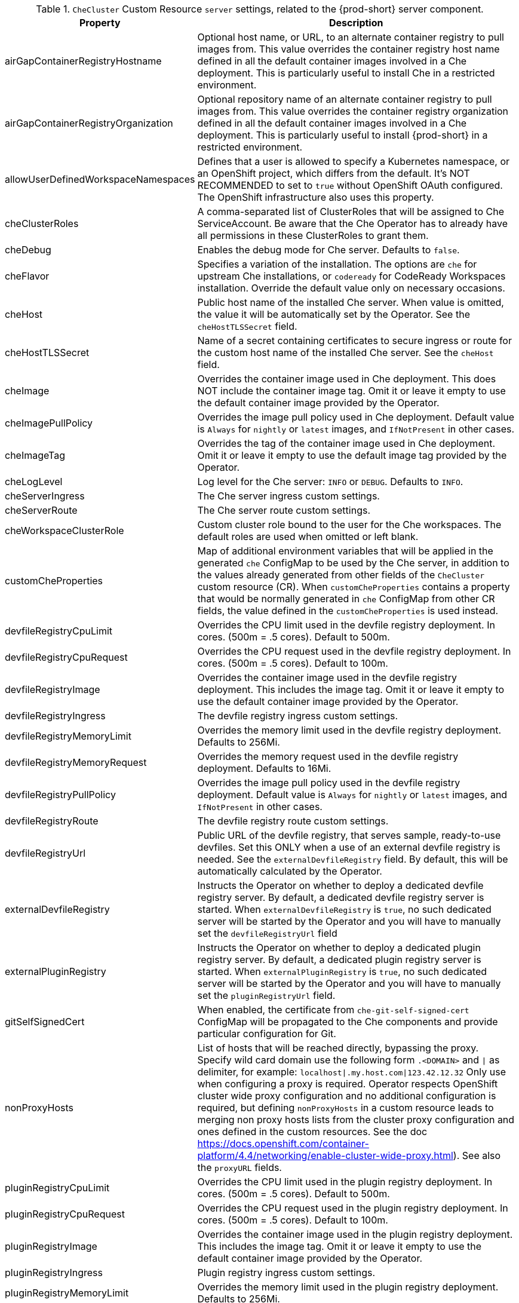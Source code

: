 [id="checluster-custom-resource-server-settings_{context}"]
.`CheCluster` Custom Resource `server` settings, related to the {prod-short} server component.

[cols="2,5", options="header"]
:=== 
 Property: Description 
airGapContainerRegistryHostname: Optional host name, or URL, to an alternate container registry to pull images from. This value overrides the container registry host name defined in all the default container images involved in a Che deployment. This is particularly useful to install Che in a restricted environment.
airGapContainerRegistryOrganization: Optional repository name of an alternate container registry to pull images from. This value overrides the container registry organization defined in all the default container images involved in a Che deployment. This is particularly useful to install {prod-short} in a restricted environment.
allowUserDefinedWorkspaceNamespaces: Defines that a user is allowed to specify a Kubernetes namespace, or an OpenShift project, which differs from the default. It's NOT RECOMMENDED to set to `true` without OpenShift OAuth configured. The OpenShift infrastructure also uses this property.
cheClusterRoles: A comma-separated list of ClusterRoles that will be assigned to Che ServiceAccount. Be aware that the Che Operator has to already have all permissions in these ClusterRoles to grant them.
cheDebug: Enables the debug mode for Che server. Defaults to `false`.
cheFlavor: Specifies a variation of the installation. The options are `che` for upstream Che installations, or `codeready` for CodeReady Workspaces installation. Override the default value only on necessary occasions.
cheHost: Public host name of the installed Che server. When value is omitted, the value it will be automatically set by the Operator. See the `cheHostTLSSecret` field.
cheHostTLSSecret: Name of a secret containing certificates to secure ingress or route for the custom host name of the installed Che server. See the `cheHost` field.
cheImage: Overrides the container image used in Che deployment. This does NOT include the container image tag. Omit it or leave it empty to use the default container image provided by the Operator.
cheImagePullPolicy: Overrides the image pull policy used in Che deployment. Default value is `Always` for `nightly` or `latest` images, and `IfNotPresent` in other cases.
cheImageTag: Overrides the tag of the container image used in Che deployment. Omit it or leave it empty to use the default image tag provided by the Operator.
cheLogLevel: Log level for the Che server\: `INFO` or `DEBUG`. Defaults to `INFO`.
cheServerIngress: The Che server ingress custom settings.
cheServerRoute: The Che server route custom settings.
cheWorkspaceClusterRole: Custom cluster role bound to the user for the Che workspaces. The default roles are used when omitted or left blank.
customCheProperties: Map of additional environment variables that will be applied in the generated `che` ConfigMap to be used by the Che server, in addition to the values already generated from other fields of the `CheCluster` custom resource (CR). When `customCheProperties` contains a property that would be normally generated in `che` ConfigMap from other CR fields, the value defined in the `customCheProperties` is used instead.
devfileRegistryCpuLimit: Overrides the CPU limit used in the devfile registry deployment. In cores. (500m = .5 cores). Default to 500m.
devfileRegistryCpuRequest: Overrides the CPU request used in the devfile registry deployment. In cores. (500m = .5 cores). Default to 100m.
devfileRegistryImage: Overrides the container image used in the devfile registry deployment. This includes the image tag. Omit it or leave it empty to use the default container image provided by the Operator.
devfileRegistryIngress: The devfile registry ingress custom settings.
devfileRegistryMemoryLimit: Overrides the memory limit used in the devfile registry deployment. Defaults to 256Mi.
devfileRegistryMemoryRequest: Overrides the memory request used in the devfile registry deployment. Defaults to 16Mi.
devfileRegistryPullPolicy: Overrides the image pull policy used in the devfile registry deployment. Default value is `Always` for `nightly` or `latest` images, and `IfNotPresent` in other cases.
devfileRegistryRoute: The devfile registry route custom settings.
devfileRegistryUrl: Public URL of the devfile registry, that serves sample, ready-to-use devfiles. Set this ONLY when a use of an external devfile registry is needed. See the `externalDevfileRegistry` field. By default, this will be automatically calculated by the Operator.
externalDevfileRegistry: Instructs the Operator on whether to deploy a dedicated devfile registry server. By default, a dedicated devfile registry server is started. When `externalDevfileRegistry` is `true`, no such dedicated server will be started by the Operator and you will have to manually set the `devfileRegistryUrl` field
externalPluginRegistry: Instructs the Operator on whether to deploy a dedicated plugin registry server. By default, a dedicated plugin registry server is started. When `externalPluginRegistry` is `true`, no such dedicated server will be started by the Operator and you will have to manually set the `pluginRegistryUrl` field.
gitSelfSignedCert: When enabled, the certificate from `che-git-self-signed-cert` ConfigMap will be propagated to the Che components and provide particular configuration for Git.
nonProxyHosts: List of hosts that will be reached directly, bypassing the proxy. Specify wild card domain use the following form `.<DOMAIN>` and `|` as delimiter, for example\: `localhost|.my.host.com|123.42.12.32` Only use when configuring a proxy is required. Operator respects OpenShift cluster wide proxy configuration and no additional configuration is required, but defining `nonProxyHosts` in a custom resource leads to merging non proxy hosts lists from the cluster proxy configuration and ones defined in the custom resources. See the doc https\://docs.openshift.com/container-platform/4.4/networking/enable-cluster-wide-proxy.html). See also the `proxyURL` fields.
pluginRegistryCpuLimit: Overrides the CPU limit used in the plugin registry deployment. In cores. (500m = .5 cores). Default to 500m.
pluginRegistryCpuRequest: Overrides the CPU request used in the plugin registry deployment. In cores. (500m = .5 cores). Default to 100m.
pluginRegistryImage: Overrides the container image used in the plugin registry deployment. This includes the image tag. Omit it or leave it empty to use the default container image provided by the Operator.
pluginRegistryIngress: Plugin registry ingress custom settings.
pluginRegistryMemoryLimit: Overrides the memory limit used in the plugin registry deployment. Defaults to 256Mi.
pluginRegistryMemoryRequest: Overrides the memory request used in the plugin registry deployment. Defaults to 16Mi.
pluginRegistryPullPolicy: Overrides the image pull policy used in the plugin registry deployment. Default value is `Always` for `nightly` or `latest` images, and `IfNotPresent` in other cases.
pluginRegistryRoute: Plugin registry route custom settings.
pluginRegistryUrl: Public URL of the plugin registry that serves sample ready-to-use devfiles. Set this ONLY when a use of an external devfile registry is needed. See the `externalPluginRegistry` field. By default, this will be automatically calculated by the Operator.
proxyPassword: Password of the proxy server. Only use when proxy configuration is required. See the `proxyURL`, `proxyUser` and `proxySecret` fields.
proxyPort: Port of the proxy server. Only use when configuring a proxy is required. See also the `proxyURL` and `nonProxyHosts` fields.
proxySecret: The secret that contains `user` and `password` for a proxy server. When the secret is defined, the `proxyUser` and `proxyPassword` are ignored.
proxyURL: URL (protocol+host name) of the proxy server. This drives the appropriate changes in the `JAVA_OPTS` and `https(s)_proxy` variables in the Che server and workspaces containers. Only use when configuring a proxy is required. Operator respects OpenShift cluster wide proxy configuration and no additional configuration is required, but defining `proxyUrl` in a custom resource leads to overrides the cluster proxy configuration with fields `proxyUrl`, `proxyPort`, `proxyUser` and `proxyPassword` from the custom resource. See the doc https\://docs.openshift.com/container-platform/4.4/networking/enable-cluster-wide-proxy.html). See also the `proxyPort` and `nonProxyHosts` fields.
proxyUser: User name of the proxy server. Only use when configuring a proxy is required. See also the `proxyURL`, `proxyPassword` and `proxySecret` fields.
selfSignedCert: Deprecated. The value of this flag is ignored. The Che Operator will automatically detect whether the router certificate is self-signed and propagate it to other components, such as the Che server.
serverCpuLimit: Overrides the CPU limit used in the Che server deployment In cores. (500m = .5 cores). Default to 1.
serverCpuRequest: Overrides the CPU request used in the Che server deployment In cores. (500m = .5 cores). Default to 100m.
serverExposureStrategy: Sets the server and workspaces exposure type. Possible values are `multi-host`, `single-host`, `default-host`. Defaults to `multi-host`, which creates a separate ingress, or OpenShift routes, for every required endpoint. `single-host` makes Che exposed on a single host name with workspaces exposed on subpaths. Read the docs to learn about the limitations of this approach. Also consult the `singleHostExposureType` property to further configure how the Operator and the Che server make that happen on Kubernetes. `default-host` exposes the Che server on the host of the cluster. Read the docs to learn about the limitations of this approach.
serverMemoryLimit: Overrides the memory limit used in the Che server deployment. Defaults to 1Gi.
serverMemoryRequest: Overrides the memory request used in the Che server deployment. Defaults to 512Mi.
serverTrustStoreConfigMapName: Name of the ConfigMap with public certificates to add to Java trust store of the Che server. This is often required when adding the OpenShift OAuth provider, which has HTTPS endpoint signed with self-signed cert. The Che server must be aware of its CA cert to be able to request it. This is disabled by default.
singleHostGatewayConfigMapLabels: The labels that need to be present in the ConfigMaps representing the gateway configuration.
singleHostGatewayConfigSidecarImage: The image used for the gateway sidecar that provides configuration to the gateway. Omit it or leave it empty to use the default container image provided by the Operator.
singleHostGatewayImage: The image used for the gateway in the single host mode. Omit it or leave it empty to use the default container image provided by the Operator.
tlsSupport: Deprecated. Instructs the Operator to deploy Che in TLS mode. This is enabled by default. Disabling TLS sometimes cause malfunction of some Che components.
useInternalClusterSVCNames: Use internal cluster SVC names to communicate between components to speed up the traffic and avoid proxy issues. The default value is `false`.
workspaceNamespaceDefault: Defines Kubernetes default namespace in which user's workspaces are created for a case when a user does not override it. It's possible to use `<username>`, `<userid>` and `<workspaceid>` placeholders, such as che-workspace-<username>. In that case, a new namespace will be created for each user or workspace.
:=== 

[id="checluster-custom-resource-database-settings_{context}"]
.`CheCluster` Custom Resource `database` configuration settings related to the database used by {prod-short}.

[cols="2,5", options="header"]
:=== 
 Property: Description 
chePostgresContainerResources: PostgreSQL container custom settings
chePostgresDb: PostgreSQL database name that the Che server uses to connect to the DB. Defaults to `dbche`.
chePostgresHostName: PostgreSQL Database host name that the Che server uses to connect to. Defaults is `postgres`. Override this value ONLY when using an external database. See field `externalDb`. In the default case it will be automatically set by the Operator.
chePostgresPassword: PostgreSQL password that the Che server uses to connect to the DB. When omitted or left blank, it will be set to an automatically generated value.
chePostgresPort: PostgreSQL Database port that the Che server uses to connect to. Defaults to 5432. Override this value ONLY when using an external database. See field `externalDb`. In the default case it will be automatically set by the Operator.
chePostgresSecret: The secret that contains PosgreSQL`user` and `password` that the Che server uses to connect to the DB. When the secret is defined, the `chePostgresUser` and `chePostgresPassword` are ignored. When the value is omitted or left blank, the one of following scenarios applies\: 1. `chePostgresUser` and `chePostgresPassword` are defined, then they will be used to connect to the DB. 2. `chePostgresUser` or `chePostgresPassword` are not defined, then a new secret with the name `che-postgres-secret` will be created with default value of `pgche` for `user` and with an auto-generated value for `password`.
chePostgresUser: PostgreSQL user that the Che server uses to connect to the DB. Defaults to `pgche`.
externalDb: Instructs the Operator on whether to deploy a dedicated database. By default, a dedicated PostgreSQL database is deployed as part of the Che installation. When `externalDb` is `true`, no dedicated database will be deployed by the Operator and you will need to provide connection details to the external DB you are about to use. See also all the fields starting with\: `chePostgres`.
postgresImage: Overrides the container image used in the PosgreSQL database deployment. This includes the image tag. Omit it or leave it empty to use the default container image provided by the Operator.
postgresImagePullPolicy: Overrides the image pull policy used in the PosgreSQL database deployment. Default value is `Always` for `nightly` or `latest` images, and `IfNotPresent` in other cases.
:=== 

[id="checluster-custom-resource-auth-settings_{context}"]
.Custom Resource `auth` configuration settings related to authentication used by {prod-short}.

[cols="2,5", options="header"]
:=== 
 Property: Description 
externalIdentityProvider: Instructs the Operator on whether to deploy a dedicated Identity Provider (Keycloak or RH-SSO instance). By default, a dedicated Identity Provider server is deployed as part of the Che installation. When `externalIdentityProvider` is `true`, no dedicated identity provider will be deployed by the Operator and you will need to provide details about the external identity provider you are about to use. See also all the other fields starting with\: `identityProvider`.
identityProviderAdminUserName: Overrides the name of the Identity Provider administrator user. Defaults to `admin`.
identityProviderClientId: Name of a Identity provider, Keycloak or RH-SSO, `client-id` that is used for Che. Override this when an external Identity Provider is in use. See the `externalIdentityProvider` field. When omitted or left blank, it is set to the value of the `flavour` field suffixed with `-public`.
identityProviderContainerResources: Identity provider container custom settings.
identityProviderImage: Overrides the container image used in the Identity Provider, Keycloak or RH-SSO, deployment. This includes the image tag. Omit it or leave it empty to use the default container image provided by the Operator.
identityProviderImagePullPolicy: Overrides the image pull policy used in the Identity Provider, Keycloak or RH-SSO, deployment. Default value is `Always` for `nightly` or `latest` images, and `IfNotPresent` in other cases.
identityProviderIngress: Ingress custom settings.
identityProviderPassword: Overrides the password of Keycloak administrator user. Override this when an external Identity Provider is in use. See the `externalIdentityProvider` field. When omitted or left blank, it is set to an auto-generated password.
identityProviderPostgresPassword: Password for a Identity Provider, Keycloak or RH-SSO, to connect to the database. Override this when an external Identity Provider is in use. See the `externalIdentityProvider` field. When omitted or left blank, it is set to an auto-generated password.
identityProviderPostgresSecret: The secret that contains `password` for the Identity Provider, Keycloak or RH-SSO, to connect to the database. When the secret is defined, the `identityProviderPostgresPassword` is ignored. When the value is omitted or left blank, the one of following scenarios applies\: 1. `identityProviderPostgresPassword` is defined, then it will be used to connect to the database. 2. `identityProviderPostgresPassword` is not defined, then a new secret with the name `che-identity-postgres-secret` will be created with an auto-generated value for `password`.
identityProviderRealm: Name of a Identity provider, Keycloak or RH-SSO, realm that is used for Che. Override this when an external Identity Provider is in use. See the `externalIdentityProvider` field. When omitted or left blank, it is set to the value of the `flavour` field.
identityProviderRoute: Route custom settings.
identityProviderSecret: The secret that contains `user` and `password` for Identity Provider. When the secret is defined, the `identityProviderAdminUserName` and `identityProviderPassword` are ignored. When the value is omitted or left blank, the one of following scenarios applies\: 1. `identityProviderAdminUserName` and `identityProviderPassword` are defined, then they will be used. 2. `identityProviderAdminUserName` or `identityProviderPassword` are not defined, then a new secret with the name `che-identity-secret` will be created with default value `admin` for `user` and with an auto-generated value for `password`.
identityProviderURL: Public URL of the Identity Provider server (Keycloak / RH-SSO server). Set this ONLY when a use of an external Identity Provider is needed. See the `externalIdentityProvider` field. By default, this will be automatically calculated and set by the Operator.
oAuthClientName: Name of the OpenShift `OAuthClient` resource used to setup identity federation on the OpenShift side. Auto-generated when left blank. See also the `OpenShiftoAuth` field.
oAuthSecret: Name of the secret set in the OpenShift `OAuthClient` resource used to setup identity federation on the OpenShift side. Auto-generated when left blank. See also the `OAuthClientName` field.
openShiftoAuth: Enables the integration of the identity provider (Keycloak / RHSSO) with OpenShift OAuth. Empty value on OpenShift by default. This will allow users to directly login with their OpenShift user through the OpenShift login, and have their workspaces created under personal OpenShift namespaces. WARNING\: the `kubeadmin` user is NOT supported, and logging through it will NOT allow accessing the Che Dashboard.
updateAdminPassword: Forces the default `admin` Che user to update password on first login. Defaults to `false`.
:=== 

[id="checluster-custom-resource-storage-settings_{context}"]
.`CheCluster` Custom Resource `storage` configuration settings related to persistent storage used by {prod-short}.

[cols="2,5", options="header"]
:=== 
 Property: Description 
postgresPVCStorageClassName: Storage class for the Persistent Volume Claim dedicated to the PosgreSQL database. When omitted or left blank, a default storage class is used.
preCreateSubPaths: Instructs the Che server to start a special Pod to pre-create a sub-path in the Persistent Volumes. Defaults to `false`, however it will need to enable it according to the configuration of your K8S cluster.
pvcClaimSize: Size of the persistent volume claim for workspaces. Defaults to `1Gi`.
pvcJobsImage: Overrides the container image used to create sub-paths in the Persistent Volumes. This includes the image tag. Omit it or leave it empty to use the default container image provided by the Operator. See also the `preCreateSubPaths` field.
pvcStrategy: Persistent volume claim strategy for the Che server. This Can be\:`common` (all workspaces PVCs in one volume), `per-workspace` (one PVC per workspace for all declared volumes) and `unique` (one PVC per declared volume). Defaults to `common`.
workspacePVCStorageClassName: Storage class for the Persistent Volume Claims dedicated to the Che workspaces. When omitted or left blank, a default storage class is used.
:=== 

[id="checluster-custom-resource-k8s-settings_{context}"]
.`CheCluster` Custom Resource `k8s` configuration settings specific to {prod-short} installations on {platforms-name}.

[cols="2,5", options="header"]
:=== 
 Property: Description 
ingressClass: Ingress class that will define the which controller will manage ingresses. Defaults to `nginx`. NB\: This drives the `kubernetes.io/ingress.class` annotation on Che-related ingresses.
ingressDomain: Global ingress domain for a K8S cluster. This MUST be explicitly specified\: there are no defaults.
ingressStrategy: Strategy for ingress creation. Options are\: `multi-host` (host is explicitly provided in ingress), `single-host` (host is provided, path-based rules) and `default-host` (no host is provided, path-based rules). Defaults to `multi-host` Deprecated in favor of `serverExposureStrategy` in the `server` section, which defines this regardless of the cluster type. When both are defined, the `serverExposureStrategy` option takes precedence.
securityContextFsGroup: The FSGroup in which the Che Pod and workspace Pods containers runs in. Default value is `1724`.
securityContextRunAsUser: ID of the user the Che Pod and workspace Pods containers run as. Default value is `1724`.
singleHostExposureType: When the serverExposureStrategy is set to `single-host`, the way the server, registries and workspaces are exposed is further configured by this property. The possible values are `native`, which means that the server and workspaces are exposed using ingresses on K8s or `gateway` where the server and workspaces are exposed using a custom gateway based on link\:https\://doc.traefik.io/traefik/[Traefik]. All the endpoints whether backed by the ingress or gateway `route` always point to the subpaths on the same domain. Defaults to `native`.
tlsSecretName: Name of a secret that will be used to setup ingress TLS termination when TLS is enabled. When the field is empty string, the default cluster certificate will be used. See also the `tlsSupport` field.
:=== 

[id="checluster-custom-resource-metrics-settings_{context}"]
.`CheCluster` Custom Resource `metrics` settings, related to the {prod-short} metrics collection used by {prod-short}.

[cols="2,5", options="header"]
:=== 
 Property: Description 
enable: Enables `metrics` the Che server endpoint. Default to `true`.
:=== 

[id="checluster-custom-resource-status-settings_{context}"]
.`CheCluster` Custom Resource `status` defines the observed state of {prod-short} installation

[cols="2,5", options="header"]
:=== 
 Property: Description 
cheClusterRunning: Status of a Che installation. Can be `Available`, `Unavailable`, or `Available, Rolling Update in Progress`.
cheURL: Public URL to the Che server.
cheVersion: Current installed Che version.
dbProvisioned: Indicates that a PosgreSQL instance has been correctly provisioned or not.
devfileRegistryURL: Public URL to the devfile registry.
gitHubOAuthProvisioned: Indicates whether an Identity Provider instance, Keycloak or RH-SSO, has been configured to integrate with the GitHub OAuth.
helpLink: A URL that points to some URL where to find help related to the current Operator status.
keycloakProvisioned: Indicates whether an Identity Provider instance, Keycloak or RH-SSO, has been provisioned with realm, client and user.
keycloakURL: Public URL to the Identity Provider server, Keycloak or RH-SSO,.
message: A human readable message indicating details about why the Pod is in this condition.
openShiftoAuthProvisioned: Indicates whether an Identity Provider instance, Keycloak or RH-SSO, has been configured to integrate with the OpenShift OAuth.
pluginRegistryURL: Public URL to the plugin registry.
reason: A brief CamelCase message indicating details about why the Pod is in this state.
:=== 


